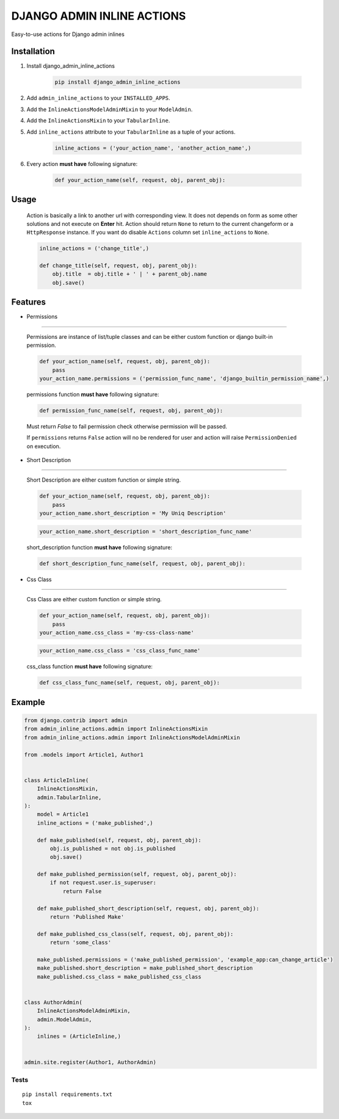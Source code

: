 ===========================
DJANGO ADMIN INLINE ACTIONS
===========================

Easy-to-use actions for Django admin inlines

.. image:: https://img.shields.io/github/workflow/status/kvirt/django-admin-inline-actions/GH
    :target: https://github.com/kvirt/django-admin-inline-actions/actions/runs/106638267

.. image:: https://img.shields.io/codecov/c/github/kvirt/django-admin-inline-actions
    :target: https://codecov.io/gh/kvirt/django-admin-inline-actions

Installation
============

1. Install django_admin_inline_actions

    .. code-block:: shell

        pip install django_admin_inline_actions

2. Add ``admin_inline_actions`` to your ``INSTALLED_APPS``.

3. Add the ``InlineActionsModelAdminMixin`` to your ``ModelAdmin``.

4. Add the ``InlineActionsMixin`` to your ``TabularInline``.

5. Add ``inline_actions`` attribute to your ``TabularInline`` as a tuple of your actions.

    .. code-block:: python

        inline_actions = ('your_action_name', 'another_action_name',)

6. Every action **must have** following signature:

    .. code-block:: python

        def your_action_name(self, request, obj, parent_obj):


Usage
=====

    Action is basically a link to another url with corresponding view.
    It does not depends on form as some other solutions and not execute on **Enter** hit.
    Action should return ``None`` to return to the current changeform or a ``HttpResponse`` instance.
    If you want do disable ``Actions`` column set ``inline_actions`` to ``None``.

    .. code-block:: python

        inline_actions = ('change_title',)

        def change_title(self, request, obj, parent_obj):
            obj.title  = obj.title + ' | ' + parent_obj.name
            obj.save()


Features
========

* Permissions
-------------

    Permissions are instance of list/tuple classes and can be either custom function or django built-in permission.

    .. code-block:: python

        def your_action_name(self, request, obj, parent_obj):
            pass
        your_action_name.permissions = ('permission_func_name', 'django_builtin_permission_name',)

    permissions function **must have** following signature:

    .. code-block:: python

        def permission_func_name(self, request, obj, parent_obj):

    Must return `False` to fail permission check otherwise permission will be passed.

    If ``permissions`` returns ``False`` action will no be rendered for user and action will raise ``PermissionDenied`` on execution.

* Short Description
-------------------

    Short Description are either custom function or simple string.

    .. code-block:: python

        def your_action_name(self, request, obj, parent_obj):
            pass
        your_action_name.short_description = 'My Uniq Description'

    .. code-block:: python

        your_action_name.short_description = 'short_description_func_name'

    short_description function **must have** following signature:

    .. code-block:: python

        def short_description_func_name(self, request, obj, parent_obj):

* Css Class
-----------

    Css Class are either custom function or simple string.

    .. code-block:: python

        def your_action_name(self, request, obj, parent_obj):
            pass
        your_action_name.css_class = 'my-css-class-name'

    .. code-block:: python

        your_action_name.css_class = 'css_class_func_name'

    css_class function **must have** following signature:

    .. code-block:: python

        def css_class_func_name(self, request, obj, parent_obj):


Example
=======

.. code-block:: python

    from django.contrib import admin
    from admin_inline_actions.admin import InlineActionsMixin
    from admin_inline_actions.admin import InlineActionsModelAdminMixin

    from .models import Article1, Author1


    class ArticleInline(
        InlineActionsMixin,
        admin.TabularInline,
    ):
        model = Article1
        inline_actions = ('make_published',)

        def make_published(self, request, obj, parent_obj):
            obj.is_published = not obj.is_published
            obj.save()

        def make_published_permission(self, request, obj, parent_obj):
            if not request.user.is_superuser:
                return False

        def make_published_short_description(self, request, obj, parent_obj):
            return 'Published Make'

        def make_published_css_class(self, request, obj, parent_obj):
            return 'some_class'

        make_published.permissions = ('make_published_permission', 'example_app:can_change_article')
        make_published.short_description = make_published_short_description
        make_published.css_class = make_published_css_class


    class AuthorAdmin(
        InlineActionsModelAdminMixin,
        admin.ModelAdmin,
    ):
        inlines = (ArticleInline,)


    admin.site.register(Author1, AuthorAdmin)


Tests
-----

::

    pip install requirements.txt
    tox
